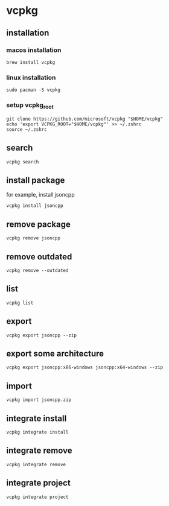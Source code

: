 * vcpkg

** installation

*** macos installation

#+begin_src shell
brew install vcpkg
#+end_src

*** linux installation

#+begin_src shell
sudo pacman -S vcpkg
#+end_src

*** setup vcpkg_root

#+begin_src shell
git clone https://github.com/microsoft/vcpkg "$HOME/vcpkg"
echo 'export VCPKG_ROOT="$HOME/vcpkg"' >> ~/.zshrc
source ~/.zshrc
#+end_src

** search

#+begin_src shell
vcpkg search
#+end_src

** install package
for example, install jsoncpp

#+begin_src shell
vcpkg install jsoncpp
#+end_src

** remove package

#+begin_src shell
vcpkg remove jsoncpp
#+end_src

** remove outdated

#+begin_src shell
vcpkg remove --outdated
#+end_src

** list

#+begin_src shell
vcpkg list
#+end_src

** export

#+begin_src shell
vcpkg export jsoncpp --zip
#+end_src

** export some architecture

#+begin_src shell
vcpkg export jsoncpp:x86-windows jsoncpp:x64-windows --zip
#+end_src

** import

#+begin_src shell
vcpkg import jsoncpp.zip
#+end_src

** integrate install

#+begin_src shell
vcpkg integrate install
#+end_src


** integrate remove

#+begin_src shell
vcpkg integrate remove
#+end_src

** integrate project

#+begin_src shell
vcpkg integrate project
#+end_src